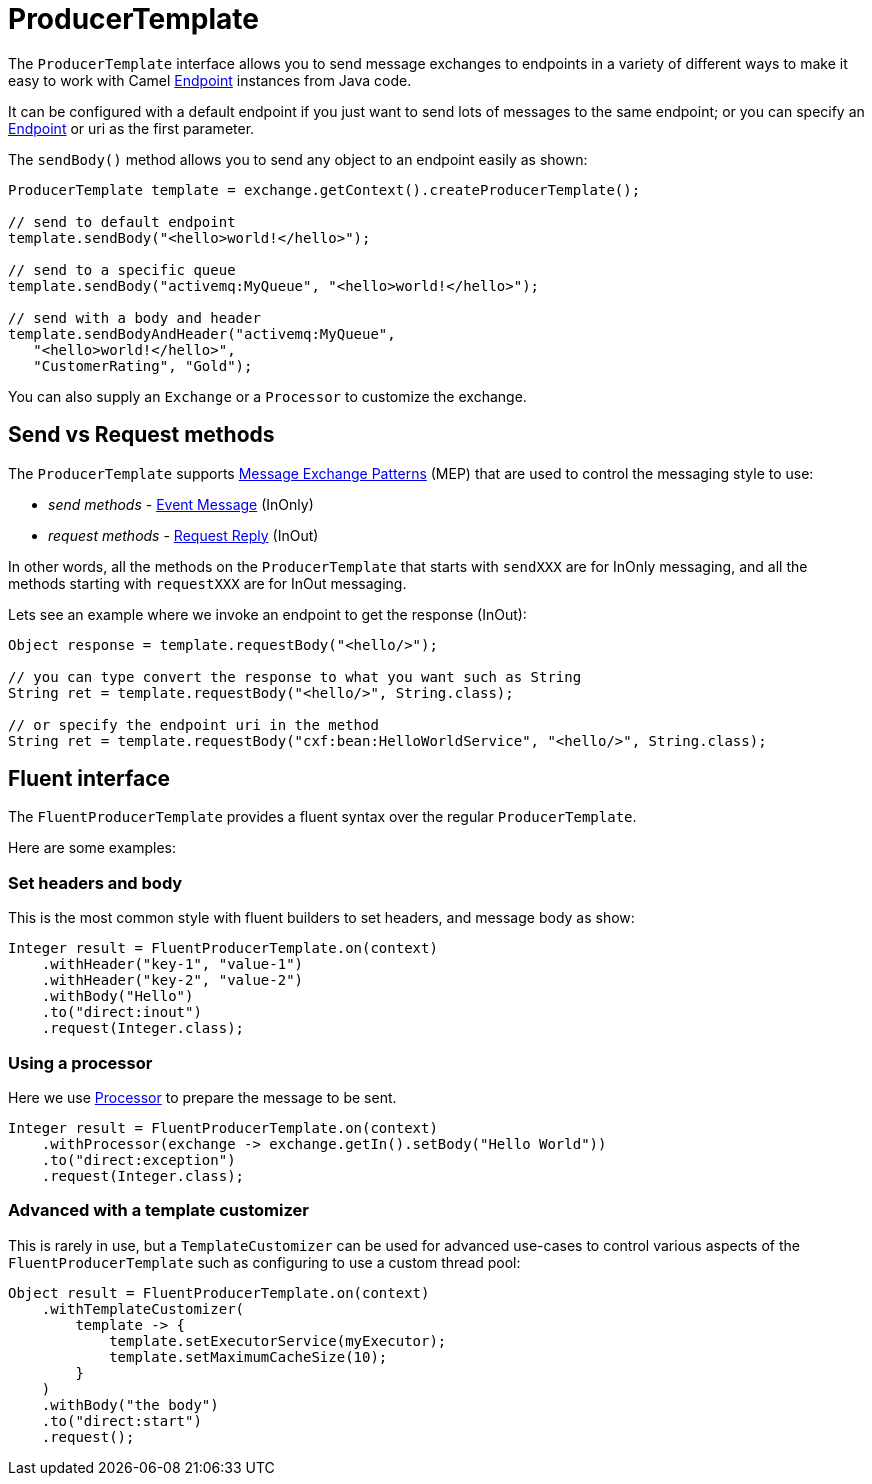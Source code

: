 [[ProducerTemplate-ProducerTemplate]]
= ProducerTemplate

The `ProducerTemplate` interface allows you to send message exchanges to
endpoints in a variety of different ways to make it easy to work with
Camel xref:endpoint.adoc[Endpoint] instances from Java code.

It can be configured with a default endpoint if you just want to send
lots of messages to the same endpoint; or you can specify an
xref:endpoint.adoc[Endpoint] or uri as the first parameter.

The `sendBody()` method allows you to send any object to an endpoint
easily as shown:

[source,java]
----
ProducerTemplate template = exchange.getContext().createProducerTemplate();

// send to default endpoint
template.sendBody("<hello>world!</hello>");

// send to a specific queue
template.sendBody("activemq:MyQueue", "<hello>world!</hello>");

// send with a body and header
template.sendBodyAndHeader("activemq:MyQueue",
   "<hello>world!</hello>",
   "CustomerRating", "Gold");
----

You can also supply an `Exchange` or a `Processor` to customize the exchange.

== Send vs Request methods

The `ProducerTemplate` supports xref:exchange-pattern.adoc[Message Exchange Patterns] (MEP)
that are used to control the messaging style to use:

* _send methods_ - xref:{eip-vc}:eips:event-message.adoc[Event Message] (InOnly)
* _request methods_ - xref:{eip-vc}:eips:requestReply-eip.adoc[Request Reply] (InOut)

In other words, all the methods on the `ProducerTemplate` that starts with `sendXXX` are for InOnly messaging,
and all the methods starting with `requestXXX` are for InOut messaging.

Lets see an example where we invoke an endpoint to get the response (InOut):

[source,java]
----
Object response = template.requestBody("<hello/>");

// you can type convert the response to what you want such as String
String ret = template.requestBody("<hello/>", String.class);

// or specify the endpoint uri in the method
String ret = template.requestBody("cxf:bean:HelloWorldService", "<hello/>", String.class);
----

== Fluent interface

The `FluentProducerTemplate` provides a fluent syntax over the regular `ProducerTemplate`.

Here are some examples:

=== Set headers and body

This is the most common style with fluent builders to set headers, and message body as show:

[source,java]
----
Integer result = FluentProducerTemplate.on(context)
    .withHeader("key-1", "value-1")
    .withHeader("key-2", "value-2")
    .withBody("Hello")
    .to("direct:inout")
    .request(Integer.class);
----

=== Using a processor

Here we use xref:processor.adoc[Processor] to prepare the message to be sent.

[source,java]
----
Integer result = FluentProducerTemplate.on(context)
    .withProcessor(exchange -> exchange.getIn().setBody("Hello World"))
    .to("direct:exception")
    .request(Integer.class);
----

=== Advanced with a template customizer

This is rarely in use, but a `TemplateCustomizer` can be used for advanced use-cases
to control various aspects of the `FluentProducerTemplate` such as configuring to use a custom thread pool:

[source,java]
----
Object result = FluentProducerTemplate.on(context)
    .withTemplateCustomizer(
        template -> {
            template.setExecutorService(myExecutor);
            template.setMaximumCacheSize(10);
        }
    )
    .withBody("the body")
    .to("direct:start")
    .request();
----
